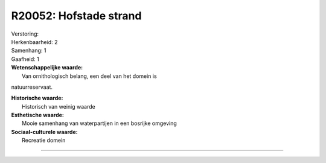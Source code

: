 R20052: Hofstade strand
=======================

| Verstoring:

| Herkenbaarheid: 2

| Samenhang: 1

| Gaafheid: 1

| **Wetenschappelijke waarde:**
|  Van ornithologisch belang, een deel van het domein is
natuurreservaat.

| **Historische waarde:**
|  Historisch van weinig waarde

| **Esthetische waarde:**
|  Mooie samenhang van waterpartijen in een bosrijke omgeving

| **Sociaal-culturele waarde:**
|  Recreatie domein

--------------

